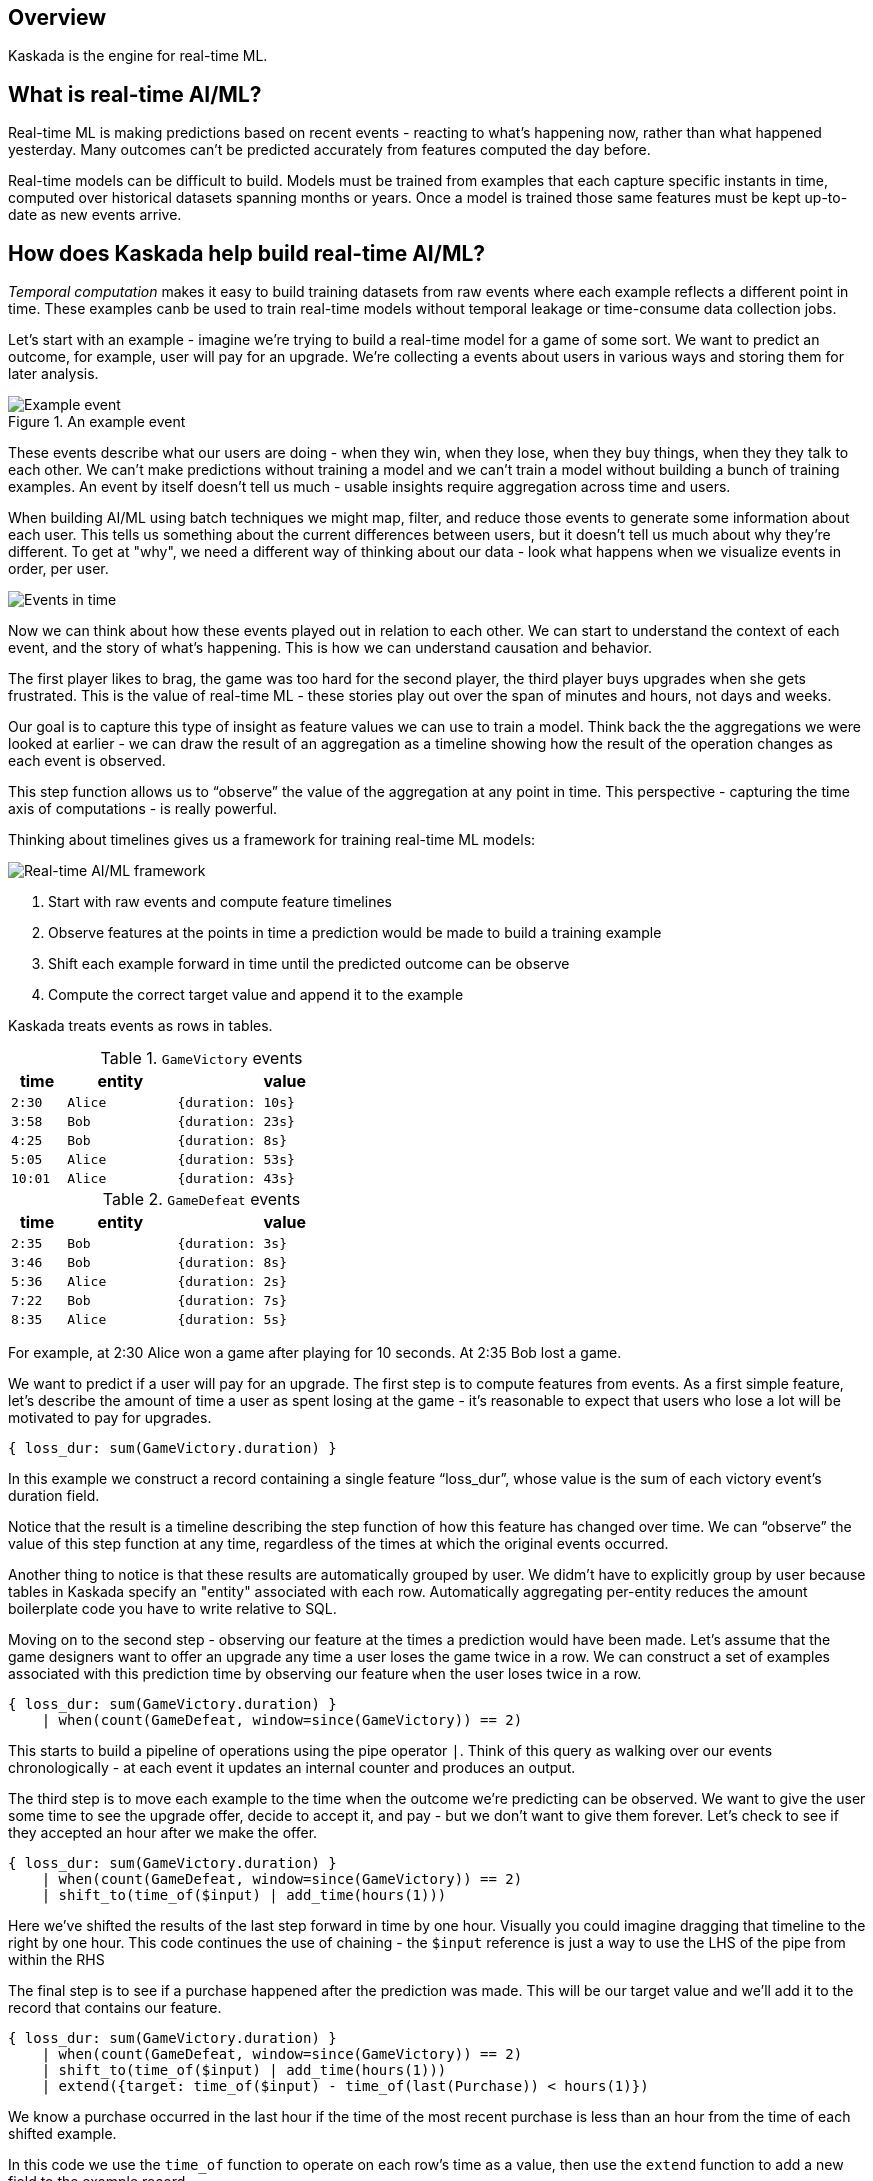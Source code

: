 == Overview

Kaskada is the engine for real-time ML.

== What is real-time AI/ML?

Real-time ML is making predictions based on recent events - reacting to what's happening now, 
rather than what happened yesterday. 
Many outcomes can't be predicted accurately from features computed the day before.

Real-time models can be difficult to build.
Models must be trained from examples that each capture specific instants in time, computed over historical datasets spanning months or years.
Once a model is trained those same features must be kept up-to-date as new events arrive.

== How does Kaskada help build real-time AI/ML?
////
NOTE: Add this back in when there's more content for the later 2 sections

Kaskada is a compute engine for building real-time ML models from event data, and it provides three key pieces of functionality, which we'll look at in sequence.

1. Temporal computation - a way of easily building training data where each example reflects a different point in time
2. Interactive exploration - a set of ML-focused optimizations that speed up the process of iterating on feature definitions and modeling contexts to find a model that works
3. Unified batch and incremental execution - a way to use the same features for both training a model from historical data and serving features in real-time.

=== Temporal computation
////

_Temporal computation_ makes it easy to build training datasets from raw events where each example reflects a different point in time.
These examples canb be used to train real-time models without temporal leakage or time-consume data collection jobs.

Let's start with an example - imagine we're trying to build a real-time model for a game of some sort. 
We want to predict an outcome, for example, user will pay for an upgrade.
We're collecting a events about users in various ways and storing them for later analysis.

.An example event
image::event.png[Example event]

These events describe what our users are doing - when they win, when they lose, when they buy things, when they they talk to each other.
We can't make predictions without training a model and we can't train a model without building a bunch of training examples.
An event by itself  doesn't tell us much - usable insights require aggregation across time and users.

When building AI/ML using batch techniques we might map, filter, and reduce those events to generate some information about each user.
This tells us something about the current differences between users, but it doesn't tell us much about why they're different. 
To get at "why", we need a different way of thinking about our data - look what happens when we visualize  events in order, per user.

image::event-context.png[Events in time]

Now we can think about how these events played out in relation to each other.
We can start to understand the context of each event, and the  story of what's happening.
This is how we can understand causation and behavior.

The first player likes to brag, the game was too hard for the second player, the third player buys upgrades when she gets frustrated.
This is the value of real-time ML - these stories play out over the span of minutes and hours, not days and weeks.

Our goal is to capture this type of insight as feature values we can use to train a model.
Think back the the aggregations we were looked at earlier - we can draw the result of an aggregation as a timeline showing how the result of the operation changes as each event is observed.

This step function allows us to “observe” the value of the aggregation at any point in time. 
This perspective - capturing the time axis of computations - is really powerful.

Thinking about timelines gives us a framework for training real-time ML models:

image::framework.png[Real-time AI/ML framework]

1. Start with raw events and compute feature timelines
2. Observe features at the points in time a prediction would be made to build a training example
3. Shift each example forward in time until the predicted outcome can be observe
4. Compute the correct target value and append it to the example

Kaskada treats events as rows in tables. 

.`GameVictory` events
[cols="1m,2m,4m", width=45%, stripes=even]
|===
| time | entity | value

| 2:30
| Alice
| {duration: 10s}

| 3:58
| Bob
| {duration: 23s}

| 4:25
| Bob
| {duration: 8s}

| 5:05
| Alice
| {duration: 53s}

| 10:01
| Alice
| {duration: 43s}
|===

.`GameDefeat` events
[cols="1m,2m,4m", width=45%, stripes=even]
|===
| time | entity | value

| 2:35
| Bob
| {duration: 3s}

| 3:46
| Bob
| {duration: 8s}

| 5:36
| Alice
| {duration: 2s}

| 7:22
| Bob
| {duration: 7s}

| 8:35
| Alice
| {duration: 5s}
|===

For example, at 2:30 Alice won a game after playing for 10 seconds. 
At 2:35 Bob lost a game.

We want to predict if a user will pay for an upgrade.
The first step is to compute features from events. 
As a first simple feature, let's describe the amount of time a user as spent losing at the game - it's reasonable to expect that users who lose a lot will be motivated to pay for upgrades.

[source,IPython,highlight=1]
----
{ loss_dur: sum(GameVictory.duration) }
----

In this example we construct a record containing a single feature “loss_dur”, whose value is the sum of each victory event's duration field.

Notice that the result is a timeline describing the step function of how this feature has changed over time. We can “observe” the value of this step function at any time, regardless of the times at which the original events occurred.

Another thing to notice is that these results are automatically grouped by user. We didm't have to explicitly group by user because tables in Kaskada specify an "entity" associated with each row. 
Automatically aggregating per-entity reduces the amount boilerplate code you have to write relative to SQL.

Moving on to the second step - observing our feature at the times a prediction would have been made.
Let's assume that the game designers want to offer an upgrade any time a user loses the game twice in a row.
We can construct a set of examples associated with this prediction time by observing our feature `when` the user loses twice in a row.

[source,IPython,highlight=2]
----
{ loss_dur: sum(GameVictory.duration) }
    | when(count(GameDefeat, window=since(GameVictory)) == 2)
----

This starts to build a pipeline of operations using the pipe operator `|`.
Think of this query as walking over our events chronologically - at each event it updates an internal counter and produces an output. 

The third step is to move each example to the time when the outcome we're predicting can be observed. 
We want to give the user some time to see the upgrade offer, decide to accept it, and pay - but we don’t want to give them forever.
Let's check to see if they accepted an hour after we make the offer.

[source,IPython,highlight=3]
----
{ loss_dur: sum(GameVictory.duration) }
    | when(count(GameDefeat, window=since(GameVictory)) == 2)
    | shift_to(time_of($input) | add_time(hours(1)))
----

Here we've shifted the results of the last step forward in time by one hour.  Visually you could imagine dragging that timeline to the right by one hour. This code continues the use of chaining - the `$input` reference is just a way to use the LHS of the pipe from within the RHS

The final step is to see if a purchase happened after the prediction was made. This will be our target value and we'll add it to the record that contains our feature.

[source,IPython,highlight=4]
----
{ loss_dur: sum(GameVictory.duration) }
    | when(count(GameDefeat, window=since(GameVictory)) == 2)
    | shift_to(time_of($input) | add_time(hours(1)))
    | extend({target: time_of($input) - time_of(last(Purchase)) < hours(1)})
----

We know a purchase occurred in the last hour if the time of the most recent purchase is less than an hour from the time of each shifted example.

In this code we use the `time_of` function to operate on each row's time as a value, then use the `extend` function to add a new field to the example record.

To review the process so far:

image::framework.png[Real-time AI/ML framework]

1. We computed the time spent in loosing games from the events we collected events about our friend here
2. We generated training examples each time the user lost twice in a row
3. We shifted those examples forward in time one hour
4. Finally, we computed the target value by checking for purchases since the prediction was made.